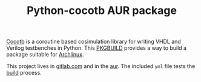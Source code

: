 #+TITLE: Python-cocotb AUR package

[[https://gitlab.com/aur-packages/python-cocotb/-/commits/master][https://gitlab.com/aur-packages/python-cocotb/badges/master/pipeline.svg]]

[[https://docs.cocotb.org/en/latest/][Cocotb]] is a coroutine based cosimulation library for writing VHDL and Verilog
testbenches in Python. This [[https://wiki.archlinux.org/index.php/Arch_Build_System][PKGBUILD]] provides a way to build a package suitable
for [[https://www.archlinux.org/][Archlinux]].

This project lives in [[https://gitlab.com/aur-packages/python-cocotb][gitlab.com]] and in the [[https://aur.archlinux.org/packages/python-cocotb/][aur]]. The included =yml= file tests the [[https://gitlab.com/aur-packages/python-cocotb/pipelines][build]] process.
